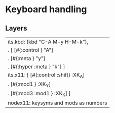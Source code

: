 * Keyboard handling
** Layers

   | its.kbd: (kbd "C-A M-y H-M-k"),         |
   | .        [ [#{:control       }   "A"]   |
   | .          [#{:meta          }   "y"]   |
   | .          [#{:hyper   :meta }   "k"] ] |
   |-----------------------------------------|
   | its.x11: [ [#{:control :shift} :XK_A]   |
   | .          [#{:mod1          } :XK_Y]   |
   | .          [#{:mod3    :mod1 } :XK_K] ] |
   |-----------------------------------------|
   | nodex11: keysyms and mods as numbers    |
